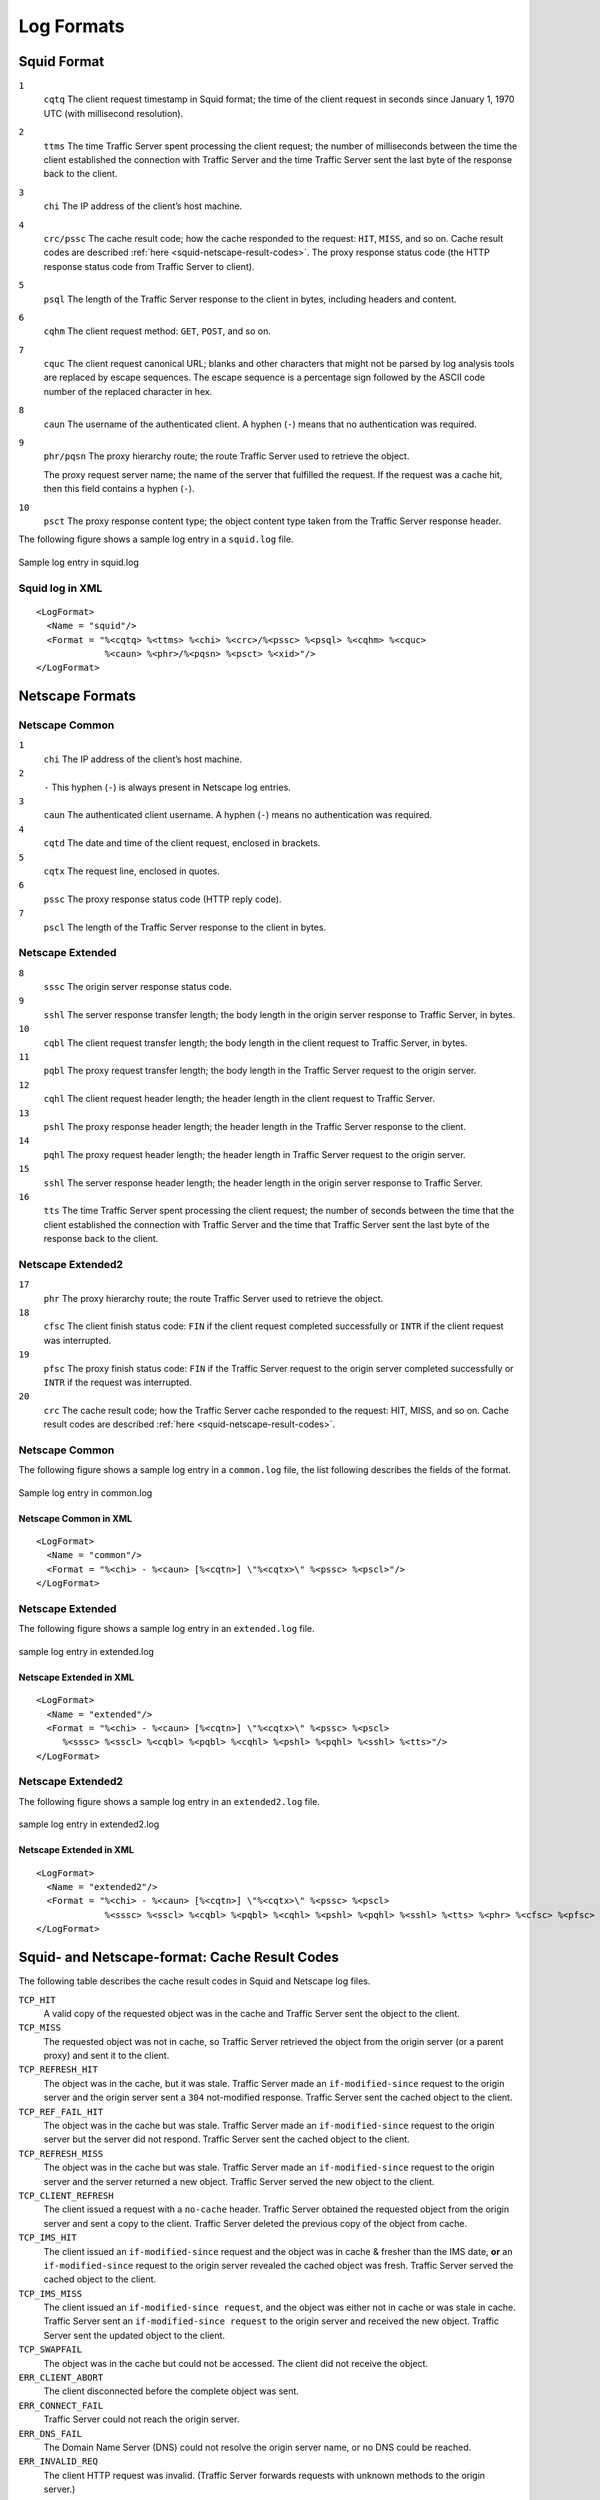 .. _working-log-files-log-formats:

Log Formats
***********

.. Licensed to the Apache Software Foundation (ASF) under one
   or more contributor license agreements.  See the NOTICE file
  distributed with this work for additional information
  regarding copyright ownership.  The ASF licenses this file
  to you under the Apache License, Version 2.0 (the
  "License"); you may not use this file except in compliance
  with the License.  You may obtain a copy of the License at
 
   http://www.apache.org/licenses/LICENSE-2.0
 
  Unless required by applicable law or agreed to in writing,
  software distributed under the License is distributed on an
  "AS IS" BASIS, WITHOUT WARRANTIES OR CONDITIONS OF ANY
  KIND, either express or implied.  See the License for the
  specific language governing permissions and limitations
  under the License.

.. _log-formats-squid-format:

Squid Format
============

``1``
    ``cqtq``
    The client request timestamp in Squid format; the time of the client
    request in seconds since January 1, 1970 UTC (with millisecond
    resolution).

``2``
    ``ttms``
    The time Traffic Server spent processing the client request; the
    number of milliseconds between the time the client established the
    connection with Traffic Server and the time Traffic Server sent the
    last byte of the response back to the client.

``3``
    ``chi``
    The IP address of the client’s host machine.

``4``
    ``crc/pssc``
    The cache result code; how the cache responded to the request:
    ``HIT``, ``MISS``, and so on. Cache result codes are described
    :ref:`here <squid-netscape-result-codes>`.
    The proxy response status code (the HTTP response status code from
    Traffic Server to client).

``5``
    ``psql``
    The length of the Traffic Server response to the client in bytes,
    including headers and content.

``6``
    ``cqhm``
    The client request method: ``GET``, ``POST``, and so on.

``7``
    ``cquc``
    The client request canonical URL; blanks and other characters that
    might not be parsed by log analysis tools are replaced by escape
    sequences. The escape sequence is a percentage sign followed by the
    ASCII code number of the replaced character in hex.

``8``
    ``caun``
    The username of the authenticated client. A hyphen (``-``) means
    that no authentication was required.

``9``
    ``phr/pqsn``
    The proxy hierarchy route; the route Traffic Server used to retrieve
    the object.

    The proxy request server name; the name of the server that fulfilled
    the request. If the request was a cache hit, then this field
    contains a hyphen (``-``).

``10``
    ``psct``
    The proxy response content type; the object content type taken from
    the Traffic Server response header.

The following figure shows a sample log entry in a ``squid.log`` file.

.. figure:: ../../static/images/admin/squid_format.jpg
   :align: center
   :alt: Sample log entry in squid.log

   Sample log entry in squid.log

Squid log in XML
----------------

::

    <LogFormat>
      <Name = "squid"/>
      <Format = "%<cqtq> %<ttms> %<chi> %<crc>/%<pssc> %<psql> %<cqhm> %<cquc>
                 %<caun> %<phr>/%<pqsn> %<psct> %<xid>"/>
    </LogFormat>

Netscape Formats
================

Netscape Common
---------------

``1``
    ``chi``
    The IP address of the client’s host machine.

``2``
    ``-``
    This hyphen (``-``) is always present in Netscape log entries.

``3``
    ``caun``
    The authenticated client username. A hyphen (``-``) means no
    authentication was required.

``4``
    ``cqtd``
    The date and time of the client request, enclosed in brackets.

``5``
    ``cqtx``
    The request line, enclosed in quotes.

``6``
    ``pssc``
    The proxy response status code (HTTP reply code).

``7``
    ``pscl``
    The length of the Traffic Server response to the client in bytes.

Netscape Extended
-----------------

``8``
    ``sssc``
    The origin server response status code.

``9``
    ``sshl``
    The server response transfer length; the body length in the origin
    server response to Traffic Server, in bytes.

``10``
    ``cqbl``
    The client request transfer length; the body length in the client
    request to Traffic Server, in bytes.

``11``
    ``pqbl``
    The proxy request transfer length; the body length in the Traffic
    Server request to the origin server.

``12``
    ``cqhl``
    The client request header length; the header length in the client
    request to Traffic Server.

``13``
    ``pshl``
    The proxy response header length; the header length in the Traffic
    Server response to the client.

``14``
    ``pqhl``
    The proxy request header length; the header length in Traffic Server
    request to the origin server.

``15``
    ``sshl``
    The server response header length; the header length in the origin
    server response to Traffic Server.

``16``
    ``tts``
    The time Traffic Server spent processing the client request; the
    number of seconds between the time that the client established the
    connection with Traffic Server and the time that Traffic Server sent
    the last byte of the response back to the client.

Netscape Extended2
------------------

``17``
    ``phr``
    The proxy hierarchy route; the route Traffic Server used to retrieve
    the object.

``18``
    ``cfsc``
    The client finish status code: ``FIN`` if the client request
    completed successfully or ``INTR`` if the client request was
    interrupted.

``19``
    ``pfsc``
    The proxy finish status code: ``FIN`` if the Traffic Server request
    to the origin server completed successfully or ``INTR`` if the
    request was interrupted.

``20``
    ``crc``
    The cache result code; how the Traffic Server cache responded to the
    request: HIT, MISS, and so on. Cache result codes are described
    :ref:`here <squid-netscape-result-codes>`.

Netscape Common
---------------

The following figure shows a sample log entry in a ``common.log`` file,
the list following describes the fields of the format.

.. figure:: ../../static/images/admin/netscape_common_format.jpg
   :align: center
   :alt: Sample log entry in common.log

   Sample log entry in common.log

Netscape Common in XML
~~~~~~~~~~~~~~~~~~~~~~

::

    <LogFormat>
      <Name = "common"/>
      <Format = "%<chi> - %<caun> [%<cqtn>] \"%<cqtx>\" %<pssc> %<pscl>"/>
    </LogFormat>

Netscape Extended
-----------------

The following figure shows a sample log entry in an ``extended.log``
file.

.. figure:: ../../static/images/admin/netscape_extended_format.jpg
   :align: center
   :alt: sample log entry in extended.log

   sample log entry in extended.log

Netscape Extended in XML
~~~~~~~~~~~~~~~~~~~~~~~~

::

    <LogFormat>
      <Name = "extended"/>
      <Format = "%<chi> - %<caun> [%<cqtn>] \"%<cqtx>\" %<pssc> %<pscl> 
         %<sssc> %<sscl> %<cqbl> %<pqbl> %<cqhl> %<pshl> %<pqhl> %<sshl> %<tts>"/>
    </LogFormat>

Netscape Extended2
------------------

The following figure shows a sample log entry in an ``extended2.log``
file.

.. figure:: ../../static/images/admin/netscape_extended2_format.jpg
   :align: center
   :alt: sample log entry in extended2.log

   sample log entry in extended2.log

Netscape Extended in XML
~~~~~~~~~~~~~~~~~~~~~~~~

::

    <LogFormat>
      <Name = "extended2"/>
      <Format = "%<chi> - %<caun> [%<cqtn>] \"%<cqtx>\" %<pssc> %<pscl> 
                 %<sssc> %<sscl> %<cqbl> %<pqbl> %<cqhl> %<pshl> %<pqhl> %<sshl> %<tts> %<phr> %<cfsc> %<pfsc> %<crc>"/>
    </LogFormat>

.. _squid-netscape-result-codes:

Squid- and Netscape-format: Cache Result Codes
==============================================

The following table describes the cache result codes in Squid and
Netscape log files.

``TCP_HIT``
    A valid copy of the requested object was in the cache and Traffic
    Server sent the object to the client.

``TCP_MISS``
    The requested object was not in cache, so Traffic Server retrieved
    the object from the origin server (or a parent proxy) and sent it to
    the client.

``TCP_REFRESH_HIT``
    The object was in the cache, but it was stale. Traffic Server made an 
    ``if-modified-since`` request to the origin server and the
    origin server sent a ``304`` not-modified response. Traffic
    Server sent the cached object to the client.

``TCP_REF_FAIL_HIT``
    The object was in the cache but was stale. Traffic Server made an
    ``if-modified-since`` request to the origin server but the server
    did not respond. Traffic Server sent the cached object to the
    client.

``TCP_REFRESH_MISS``
    The object was in the cache but was stale. Traffic Server made an
    ``if-modified-since`` request to the origin server and the server
    returned a new object. Traffic Server served the new object to the
    client.

``TCP_CLIENT_REFRESH``
    The client issued a request with a ``no-cache`` header. Traffic
    Server obtained the requested object from the origin server and sent
    a copy to the client. Traffic Server deleted the previous copy of
    the object from cache.

``TCP_IMS_HIT``
    The client issued an ``if-modified-since`` request and the object
    was in cache & fresher than the IMS date, **or** an
    ``if-modified-since`` request to the origin server revealed the
    cached object was fresh. Traffic Server served the cached object to
    the client.

``TCP_IMS_MISS``
    The client issued an
    ``if-modified-since request``, and the object was either not in
    cache or was stale in cache. Traffic Server sent an
    ``if-modified-since request`` to the origin server and received the
    new object. Traffic Server sent the updated object to the client.

``TCP_SWAPFAIL``
    The object was in the cache but could not be accessed. The client
    did not receive the object.

``ERR_CLIENT_ABORT``
    The client disconnected before the complete object was sent.

``ERR_CONNECT_FAIL``
    Traffic Server could not reach the origin server.

``ERR_DNS_FAIL``
    The Domain Name Server (DNS) could not resolve the origin server
    name, or no DNS could be reached.

``ERR_INVALID_REQ``
    The client HTTP request was invalid. (Traffic Server forwards
    requests with unknown methods to the origin server.)

``ERR_READ_TIMEOUT``
    The origin server did not respond to Traffic Server's request within
    the timeout interval.

``ERR_PROXY_DENIED``
    Client service was denied.

``ERR_UNKNOWN``
    The client connected, but subsequently disconnected without sending
    a request.


